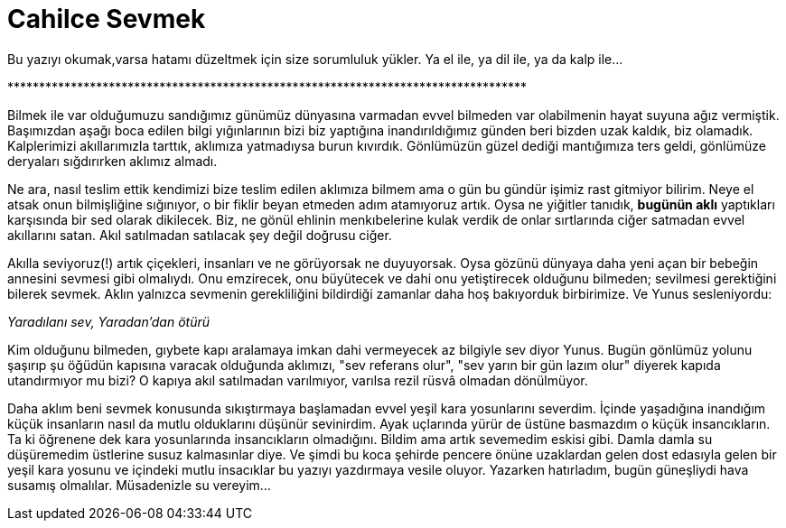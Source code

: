 = Cahilce Sevmek
:hp-tags: Cahil,  Sevgi, Kara Yosunu,

Bu yazıyı okumak,varsa hatamı düzeltmek için size sorumluluk yükler. Ya el ile, ya dil ile, ya da kalp ile... 

+**********************************************************************************+

Bilmek ile var olduğumuzu sandığımız günümüz dünyasına varmadan evvel bilmeden var olabilmenin hayat suyuna ağız vermiştik. Başımızdan aşağı boca edilen bilgi yığınlarının bizi biz yaptığına inandırıldığımız günden beri bizden uzak kaldık, biz olamadık. Kalplerimizi akıllarımızla tarttık, aklımıza yatmadıysa burun kıvırdık. Gönlümüzün güzel dediği mantığımıza ters geldi, gönlümüze deryaları sığdırırken aklımız almadı. 

Ne ara, nasıl teslim ettik kendimizi bize teslim edilen aklımıza bilmem ama o gün bu gündür işimiz rast gitmiyor bilirim. Neye el atsak onun bilmişliğine sığınıyor, o bir fiklir beyan etmeden adım atamıyoruz artık. Oysa ne yiğitler tanıdık, *bugünün aklı* yaptıkları karşısında bir sed olarak dikilecek. Biz, ne gönül ehlinin menkıbelerine kulak verdik de onlar sırtlarında ciğer satmadan evvel akıllarını satan. Akıl satılmadan satılacak şey değil doğrusu ciğer.

Akılla seviyoruz(!) artık çiçekleri, insanları ve ne görüyorsak ne duyuyorsak. Oysa gözünü dünyaya daha yeni açan bir bebeğin annesini sevmesi gibi olmalıydı. Onu emzirecek, onu büyütecek ve dahi onu yetiştirecek olduğunu bilmeden; sevilmesi gerektiğini bilerek sevmek. Aklın yalnızca sevmenin gerekliliğini bildirdiği zamanlar daha hoş bakıyorduk birbirimize. Ve Yunus sesleniyordu:

_Yaradılanı sev, Yaradan'dan ötürü_

Kim olduğunu bilmeden, gıybete kapı aralamaya imkan dahi vermeyecek az bilgiyle sev diyor Yunus. Bugün gönlümüz yolunu şaşırıp şu öğüdün kapısına varacak olduğunda aklımızı, "sev referans olur", "sev yarın bir gün lazım olur" diyerek kapıda utandırmıyor mu bizi? O kapıya akıl satılmadan varılmıyor, varılsa rezil rüsvâ olmadan dönülmüyor.

Daha aklım beni sevmek konusunda sıkıştırmaya başlamadan evvel yeşil kara yosunlarını severdim. İçinde yaşadığına inandığım küçük insanların nasıl da mutlu olduklarını düşünür sevinirdim. Ayak uçlarında yürür de üstüne basmazdım o küçük insancıkların. Ta ki öğrenene dek kara yosunlarında insancıkların olmadığını. Bildim ama artık sevemedim eskisi gibi. Damla damla su düşüremedim üstlerine susuz kalmasınlar diye. Ve şimdi bu koca şehirde pencere önüne uzaklardan gelen dost edasıyla gelen bir yeşil kara yosunu ve içindeki mutlu insacıklar bu yazıyı yazdırmaya vesile oluyor. Yazarken hatırladım, bugün güneşliydi hava susamış olmalılar. Müsadenizle su vereyim...


